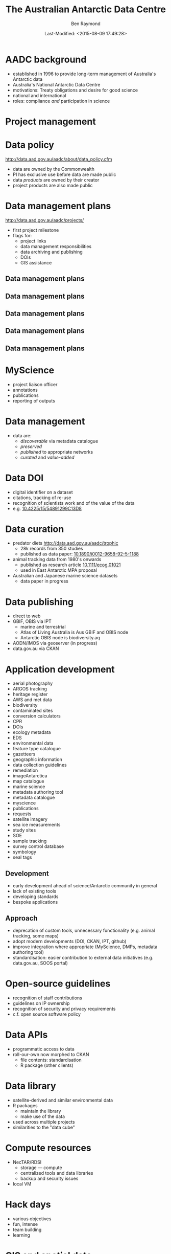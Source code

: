 #+TITLE:       The Australian Antarctic Data Centre
#+AUTHOR:      Ben Raymond
#+EMAIL:       ben.raymond@aad.gov.au
#+DATE:	       Last-Modified: <2015-08-09 17:49:28>
#
# -- shared and general options
#+OPTIONS: toc:nil num:nil
#+STARTUP: showeverything
#
# -- LaTeX options
#+OPTIONS: ^:{} <:t LaTeX:t author:t date:t email:nil texht:t
#+LaTeX_CLASS: cv-org-article11
#
# -- reveal.js options
#+OPTIONS: reveal_center:nil reveal_progress:t reveal_history:nil reveal_control:t
#+OPTIONS: reveal_mathjax:nil reveal_rolling_links:t reveal_keyboard:t reveal_overview:t
# +OPTIONS: reveal_width:1200 reveal_height:800
#+REVEAL_TITLE_SLIDE_TEMPLATE: <h1>%t</h1><h2>%e</h2><img src="./aad-logo.png" style="width:40%%; float:left; clear:none;">
# +REVEAL_TITLE_SLIDE_TEMPLATE: <h1>%t</h1><h2>%a</h2><h2>%e</h2><p>%d</p>
#+REVEAL_MARGIN: 0.1
#+REVEAL_MIN_SCALE: 0.5
#+REVEAL_MAX_SCALE: 2.5
#+REVEAL_TRANS: cube
#+REVEAL_THEME: white
#+REVEAL_TITLE_SLIDE_BACKGROUND: ./aurora.jpg
#+REVEAL_TITLE_SLIDE_BACKGROUND_SIZE: 100%
#+REVEAL_TITLE_SLIDE_BACKGROUND_REPEAT: none
#+REVEAL_HLEVEL: 1
# +REVEAL_HEAD_PREAMBLE: <meta name="description" content="describe content here">
#+REVEAL_HEAD_PREAMBLE: <style>.reveal section img { background: none; border: none; box-shadow: none;} div.slide-footer img {position: absolute; bottom: 0; left:20px; width: 40%%;} .underline {text-decoration: underline;} .flt li { float:left; margin-left: 2em; font-size: 75%%; } </style>
#+REVEAL_SLIDE_FOOTER: <img src="aad-logo.png" />
#+REVEAL_PLUGINS: (highlight markdown notes)
# +REVEAL_EXTRA_CSS: ./local.css
#+REVEAL_ROOT: https://cdn.jsdelivr.net/reveal.js/3.0.0/
# +REVEAL_ROOT: reveal.js
#
# -- HTML options
#+OPTIONS: html-link-use-abs-url:nil html-postamble:nil html-preamble:nil
#+OPTIONS: html-scripts:t html-style:t html5-fancy:nil tex:t
#+CREATOR: Emacs <a href="http://orgmode.org">Org-mode 8.2.3c</a>
#+HTML_CONTAINER: div
#+HTML_DOCTYPE: xhtml-strict
#+HTML_HEAD:
#+HTML_HEAD_EXTRA:
#+HTML_LINK_HOME:
#+HTML_LINK_UP:
#+HTML_MATHJAX:
# +INFOJS_OPT: view:info toc:5



*  AADC background
:PROPERTIES:
:reveal_background: ./aurora.jpg
:reveal_background_size: 100%
:reveal_background_repeat: none
:END:

- established in 1996 to provide long-term management of Australia's Antarctic data
- Australia's National Antarctic Data Centre
- motivations: Treaty obligations and desire for good science
- national and international
- roles: compliance /and/ participation in science

* Project management
:PROPERTIES:
:reveal_background: ./aurora.jpg
:reveal_background_size: 100%
:reveal_background_repeat: none
:END:

[[./projects_diagram.png]]

* Data policy
:PROPERTIES:
:reveal_background: ./aurora.jpg
:reveal_background_size: 100%
:reveal_background_repeat: none
:END:

[[http://data.aad.gov.au/aadc/about/data_policy.cfm]]

- data are owned by the Commonwealth
- PI has exclusive use before data are made public
- data /products/ are owned by their creator
- project products are also made public


* Data management plans
:PROPERTIES:
:reveal_background: ./aurora.jpg
:reveal_background_size: 100%
:reveal_background_repeat: none
:END:

http://data.aad.gov.au/aadc/projects/

- first project milestone
- flags for:
  - project links
  - data management responsibilities
  - data archiving and publishing
  - DOIs
  - GIS assistance


** Data management plans
:PROPERTIES:
:reveal_background: ./aurora.jpg
:reveal_background_size: 100%
:reveal_background_repeat: none
:END:

[[./dmp1.png]]


** Data management plans
:PROPERTIES:
:reveal_background: ./aurora.jpg
:reveal_background_size: 100%
:reveal_background_repeat: none
:END:

[[./dmp2.png]]


** Data management plans
:PROPERTIES:
:reveal_background: ./aurora.jpg
:reveal_background_size: 100%
:reveal_background_repeat: none
:END:

[[./dmp3.png]]


** Data management plans
:PROPERTIES:
:reveal_background: ./aurora.jpg
:reveal_background_size: 100%
:reveal_background_repeat: none
:END:

[[./dmp4.png]]

** Data management plans
:PROPERTIES:
:reveal_background: ./aurora.jpg
:reveal_background_size: 100%
:reveal_background_repeat: none
:END:

[[./dmp5.png]]



* MyScience
:PROPERTIES:
:reveal_background: ./aurora.jpg
:reveal_background_size: 100%
:reveal_background_repeat: none
:END:

- project liaison officer
- annotations
- publications
- reporting of outputs


* Data management
:PROPERTIES:
:reveal_background: ./aurora.jpg
:reveal_background_size: 100%
:reveal_background_repeat: none
:END:

- data are:
  - /discoverable/ via metadata catalogue
  - /preserved/
  - /published/ to appropriate networks
  - /curated/ and /value-added/


* Data DOI
:PROPERTIES:
:reveal_background: ./aurora.jpg
:reveal_background_size: 100%
:reveal_background_repeat: none
:END:

- digital identifier on a dataset
- citations, tracking of re-use
- recognition of scientists work and of the value of the data
- e.g. [[http://dx.doi.org/10.4225/15/54891299C13D8][10.4225/15/54891299C13D8]]

* Data curation
:PROPERTIES:
:reveal_background: ./aurora.jpg
:reveal_background_size: 100%
:reveal_background_repeat: none
:END:

- predator diets http://data.aad.gov.au/aadc/trophic
  - 28k records from 350 studies
  - published as data paper: [[http://dx.doi.org/10.1890/i0012-9658-92-5-1188][10.1890/i0012-9658-92-5-1188]]
- animal tracking data from 1980's onwards
  - published as research article [[http://dx.doi.org/10.1111/ecog.01021][10.1111/ecog.01021]]
  - used in East Antarctic MPA proposal
- Australian and Japanese marine science datasets
  - data paper in progress

* Data publishing
:PROPERTIES:
:reveal_background: ./aurora.jpg
:reveal_background_size: 100%
:reveal_background_repeat: none
:END:

# +ATTR_REVEAL: :frag appear
- direct to web
- GBIF, OBIS via IPT
  - marine and terrestrial
  - Atlas of Living Australia is Aus GBIF and OBIS node
  - Antarctic OBIS node is biodiversity.aq
- AODN/IMOS via geoserver (in progress)
- data.gov.au via CKAN


* Other data portals :noexport:
:PROPERTIES:
:reveal_background: ./aurora.jpg
:reveal_background_size: 100%
:reveal_background_repeat: none
:END:
- [[http://gcmd.nasa.gov/KeywordSearch/Freetext.do?KeywordPath=&Portal=soos-beta&MetadataType=0&Freetext=southern+ocean&action.x=0&action.y=0&action=search#0][SOOS]], ACE-CRC
- via GCMD: filter existing AADC metadata records

* Application development
:PROPERTIES:
:reveal_background: ./aurora.jpg
:reveal_background_size: 100%
:reveal_background_repeat: none
:END:

#+attr_html: :class flt
- aerial photography
- ARGOS tracking
- heritage register
- AWS and met data
- biodiversity
- contaminated sites
- conversion calculators
- CPR
- DOIs
- ecology metadata
- EDS
- environmental data
- feature type catalogue
- gazetteers
- geographic information
- data collection guidelines
- remediation
- imageAntarctica
- map catalogue
- marine science
- metadata authoring tool
- metadata catalogue
- myscience
- publications
- requests
- satellite imagery
- sea ice measurements
- study sites
- SOE
- sample tracking
- survey control database
- symbology
- seal tags


** Development
:PROPERTIES:
:reveal_background: ./aurora.jpg
:reveal_background_size: 100%
:reveal_background_repeat: none
:END:

- early development ahead of science/Antarctic community in general
- lack of existing tools
- developing standards
- bespoke applications


** Approach
:PROPERTIES:
:reveal_background: ./aurora.jpg
:reveal_background_size: 100%
:reveal_background_repeat: none
:END:

- deprecation of custom tools, unnecessary functionality (e.g. animal tracking, some maps)
- adopt modern developments (DOI, CKAN, IPT, github)
- improve integration where appropriate (MyScience, DMPs, metadata authoring tool)
- standardisation: easier contribution to external data initiatives (e.g. data.gov.au, SOOS portal)

* Open-source guidelines
:PROPERTIES:
:reveal_background: ./aurora.jpg
:reveal_background_size: 100%
:reveal_background_repeat: none
:END:

- recognition of staff contributions
- guidelines on IP ownership
- recognition of security and privacy requirements
- c.f. open source software policy

* Data APIs
:PROPERTIES:
:reveal_background: ./aurora.jpg
:reveal_background_size: 100%
:reveal_background_repeat: none
:END:
- programmatic access to data
- roll-our-own now morphed to CKAN
  - file contents: standardisation
  - R package (other clients)

* Data library
:PROPERTIES:
:reveal_background: ./aurora.jpg
:reveal_background_size: 100%
:reveal_background_repeat: none
:END:
- satellite-derived and similar environmental data
- R packages
  - maintain the library
  - make use of the data
- used across multiple projects
- similarities to the "data cube"

* Compute resources
:PROPERTIES:
:reveal_background: ./aurora.jpg
:reveal_background_size: 100%
:reveal_background_repeat: none
:END:
- NecTAR/RDSI
  - storage --- compute
  - centralized tools and data libraries
  - backup and security issues
- local VM

* Hack days
:PROPERTIES:
:reveal_background: ./aurora.jpg
:reveal_background_size: 100%
:reveal_background_repeat: none
:END:

- various objectives
- fun, intense
- team building
- learning


* GIS and spatial data
:PROPERTIES:
:reveal_background: ./aurora.jpg
:reveal_background_size: 100%
:reveal_background_repeat: none
:END:

- Australian Antarctic mapping agency
- maintain spatial data, names
- map publication
- hydrographic surveying (with GA, Navy)

* Quantitative research
:PROPERTIES:
:reveal_background: ./aurora.jpg
:reveal_background_size: 100%
:reveal_background_repeat: none
:END:
- integration, synthesis studies
  - East Antarctic predator tracking, now RAATD
- lead and engage in science projects
- representation in policy fora
- quantitative help desk
- AAD-UTas QAS PhD program


* Thanks
:PROPERTIES:
:reveal_background: ./penguin-noloop.gif
:reveal_background_size: 100%
:reveal_background_repeat: none
:END:

